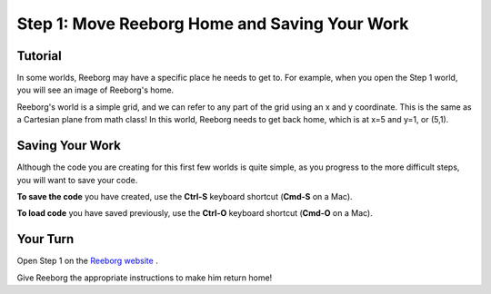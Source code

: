 Step 1: Move Reeborg Home and Saving Your Work
==============================================

Tutorial
--------

In some worlds, Reeborg may have a specific place he needs to get to. For example, when you open the Step 1 world, you will see an image of Reeborg's home. 

.. image:: images/step1.png

Reeborg's world is a simple grid, and we can refer to any part of the grid using an x and y coordinate. This is the same as a Cartesian plane from math class! In this world, Reeborg needs to get back home, which is at x=5 and y=1, or (5,1).


Saving Your Work
----------------

Although the code you are creating for this first few worlds is quite simple, as you progress to the more difficult steps, you will want to save your code. 

**To save the code** you have created, use the **Ctrl-S** keyboard shortcut (**Cmd-S** on a Mac).

**To load code** you have saved previously, use the **Ctrl-O** keyboard shortcut (**Cmd-O** on a Mac).


Your Turn
---------

Open Step 1 on the `Reeborg website <https://sk-opentexts.github.io/reeborg>`_ .

Give Reeborg the appropriate instructions to make him return home!
